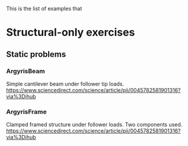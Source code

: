 This is the list of examples that

* Structural-only exercises
** Static problems
*** ArgyrisBeam
Simple cantilever beam under follower tip loads.
https://www.sciencedirect.com/science/article/pii/0045782581901316?via%3Dihub
*** ArgyrisFrame
Clamped framed structure under follower loads. Two components used.
https://www.sciencedirect.com/science/article/pii/0045782581901316?via%3Dihub
